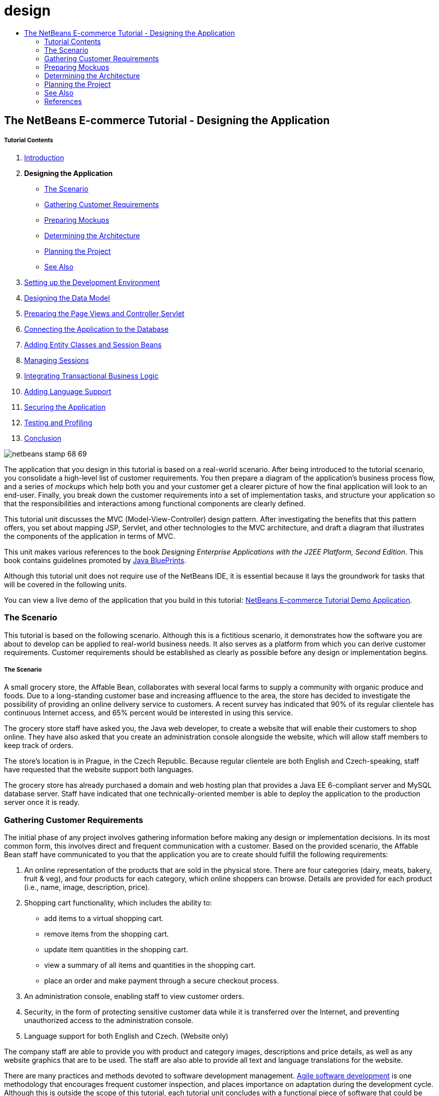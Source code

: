 // 
//     Licensed to the Apache Software Foundation (ASF) under one
//     or more contributor license agreements.  See the NOTICE file
//     distributed with this work for additional information
//     regarding copyright ownership.  The ASF licenses this file
//     to you under the Apache License, Version 2.0 (the
//     "License"); you may not use this file except in compliance
//     with the License.  You may obtain a copy of the License at
// 
//       http://www.apache.org/licenses/LICENSE-2.0
// 
//     Unless required by applicable law or agreed to in writing,
//     software distributed under the License is distributed on an
//     "AS IS" BASIS, WITHOUT WARRANTIES OR CONDITIONS OF ANY
//     KIND, either express or implied.  See the License for the
//     specific language governing permissions and limitations
//     under the License.
//

= design
:jbake-type: page
:jbake-tags: old-site, needs-review
:jbake-status: published
:keywords: Apache NetBeans  design
:description: Apache NetBeans  design
:toc: left
:toc-title:

== The NetBeans E-commerce Tutorial - Designing the Application

===== Tutorial Contents

1. link:intro.html[Introduction]
2. *Designing the Application*
* link:#scenario[The Scenario]
* link:#requirements[Gathering Customer Requirements]
* link:#mockups[Preparing Mockups]
* link:#architecture[Determining the Architecture]
* link:#planning[Planning the Project]
* link:#seeAlso[See Also]
3. link:setup-dev-environ.html[Setting up the Development Environment]
4. link:data-model.html[Designing the Data Model]
5. link:page-views-controller.html[Preparing the Page Views and Controller Servlet]
6. link:connect-db.html[Connecting the Application to the Database]
7. link:entity-session.html[Adding Entity Classes and Session Beans]
8. link:manage-sessions.html[Managing Sessions]
9. link:transaction.html[Integrating Transactional Business Logic]
10. link:language.html[Adding Language Support]
11. link:security.html[Securing the Application]
12. link:test-profile.html[Testing and Profiling]
13. link:conclusion.html[Conclusion]

image:netbeans-stamp-68-69.png[title="Content on this page applies to NetBeans IDE, versions 6.8 and 6.9"]

The application that you design in this tutorial is based on a real-world scenario. After being introduced to the tutorial scenario, you consolidate a high-level list of customer requirements. You then prepare a diagram of the application's business process flow, and a series of _mockups_ which help both you and your customer get a clearer picture of how the final application will look to an end-user. Finally, you break down the customer requirements into a set of implementation tasks, and structure your application so that the responsibilities and interactions among functional components are clearly defined.

This tutorial unit discusses the MVC (Model-View-Controller) design pattern. After investigating the benefits that this pattern offers, you set about mapping JSP, Servlet, and other technologies to the MVC architecture, and draft a diagram that illustrates the components of the application in terms of MVC.

This unit makes various references to the book _Designing Enterprise Applications with the J2EE Platform, Second Edition_. This book contains guidelines promoted by link:http://www.oracle.com/technetwork/java/blueprints-141945.html[Java BluePrints].

Although this tutorial unit does not require use of the NetBeans IDE, it is essential because it lays the groundwork for tasks that will be covered in the following units.

You can view a live demo of the application that you build in this tutorial: link:http://services.netbeans.org/AffableBean/[NetBeans E-commerce Tutorial Demo Application].



=== The Scenario

This tutorial is based on the following scenario. Although this is a fictitious scenario, it demonstrates how the software you are about to develop can be applied to real-world business needs. It also serves as a platform from which you can derive customer requirements. Customer requirements should be established as clearly as possible before any design or implementation begins.

===== The Scenario

A small grocery store, the Affable Bean, collaborates with several local farms to supply a community with organic produce and foods. Due to a long-standing customer base and increasing affluence to the area, the store has decided to investigate the possibility of providing an online delivery service to customers. A recent survey has indicated that 90% of its regular clientele has continuous Internet access, and 65% percent would be interested in using this service.

The grocery store staff have asked you, the Java web developer, to create a website that will enable their customers to shop online. They have also asked that you create an administration console alongside the website, which will allow staff members to keep track of orders.

The store's location is in Prague, in the Czech Republic. Because regular clientele are both English and Czech-speaking, staff have requested that the website support both languages.

The grocery store has already purchased a domain and web hosting plan that provides a Java EE 6-compliant server and MySQL database server. Staff have indicated that one technically-oriented member is able to deploy the application to the production server once it is ready.



=== Gathering Customer Requirements

The initial phase of any project involves gathering information before making any design or implementation decisions. In its most common form, this involves direct and frequent communication with a customer. Based on the provided scenario, the Affable Bean staff have communicated to you that the application you are to create should fulfill the following requirements:

1. An online representation of the products that are sold in the physical store. There are four categories (dairy, meats, bakery, fruit &amp; veg), and four products for each category, which online shoppers can browse. Details are provided for each product (i.e., name, image, description, price).
2. Shopping cart functionality, which includes the ability to:
* add items to a virtual shopping cart.
* remove items from the shopping cart.
* update item quantities in the shopping cart.
* view a summary of all items and quantities in the shopping cart.
* place an order and make payment through a secure checkout process.
3. An administration console, enabling staff to view customer orders.
4. Security, in the form of protecting sensitive customer data while it is transferred over the Internet, and preventing unauthorized access to the administration console.
5. Language support for both English and Czech. (Website only)

The company staff are able to provide you with product and category images, descriptions and price details, as well as any website graphics that are to be used. The staff are also able to provide all text and language translations for the website.

There are many practices and methods devoted to software development management. link:http://en.wikipedia.org/wiki/Agile_software_development[Agile software development] is one methodology that encourages frequent customer inspection, and places importance on adaptation during the development cycle. Although this is outside the scope of this tutorial, each tutorial unit concludes with a functional piece of software that could be presented to a customer for further communication and feedback.


=== Preparing Mockups

After gathering customer requirements, you work with the Affable Bean staff to gain a clearer picture of how they expect the website to look and behave. You create a use-case that describes how the application will be used and encapsulates its behavior:

==== Use-Case

Customer visits the welcome page and selects a product category. Customer browses products within the selected category page, then adds a product to his or her shopping cart. Customer continues shopping and selects a different category. Customer adds several products from this category to shopping cart. Customer selects 'view cart' option and updates quantities for cart products in the cart page. Customer verifies shopping cart contents and proceeds to checkout. In the checkout page, customer views the cost of the order and other information, fills in personal data, then submits his or her details. The order is processed and customer is taken to a confirmation page. The confirmation page provides a unique reference number for tracking the customer order, as well as a summary of the order.



You also begin creating mockups. There are numerous ways to go about this task. For example, you could use storyboard software, or create a set of wireframes to relay the relationships between pages. Another common method is known as link:http://en.wikipedia.org/wiki/Paper_prototyping[paper prototyping], where you collaborate with the customer by sketching ideas on paper.

In this scenario, we've produced _mockups_ of the primary pages the user expects see when navigating through the website. When we later discuss the MVC design pattern, you'll note that these pages map to the _views_ used by the application.

|===
|link:mockup-index.png[image:mockup-index-small.png[]] |

===== welcome page

The welcome page is the website's home page, and entry point for the application. It introduces the business and service to the user, and enables the user to navigate to any of the four product categories.

 

|link:mockup-category.png[image:mockup-category-small.png[]] |

===== category page

The category page provides a listing of all products within the selected category. From this page, a user is able to view all product information, and add any of the listed products to his or her shopping cart. A user can also navigate to any of the provided categories.

 

|link:mockup-cart.png[image:mockup-cart-small.png[]] |

===== cart page

The cart page lists all items held in the user's shopping cart. It displays product details for each item, and tallies the subtotal for the items in the cart. From this page, a user can:

* Clear all items in his or her cart
(Clicking 'clear cart' causes the 'proceed to checkout' buttons and shopping cart table to disappear.)
* Update the quantity for any listed item
(The price and quantity are updated; the subtotal is recalculated. If user sets quantity to '0', the product table row is removed.)
* Return to the previous category by clicking 'continue shopping'
* Proceed to checkout
 

|link:mockup-checkout.png[image:mockup-checkout-small.png[]] |

===== checkout page

The checkout page collects information from the customer using a form. This page also displays purchase conditions, and summarizes the order by providing calculations for the total cost.

The user is able to send personal details over a secure channel.

 

|link:mockup-confirmation.png[image:mockup-confirmation-small.png[]] |

===== confirmation page

The confirmation page returns a message to the customer confirming that the order was successfully recorded. An order reference number is provided to the customer, as well as a summary listing order details.

Order summary and customer personal details are returned over a secure channel.

 
|===

Also, you agree with staff on the following rules, which apply to multiple pages:

* The user is able to proceed to checkout from any page, provided that:
* The shopping cart is not empty
* The user is not already on the checkout page
* The user has not already checked out (i.e., is on the confirmation page)
* From all pages, the user is able to:
* View the status of his or her shopping cart (if it is not empty)
* Return to the welcome page by clicking the logo image
* The user is able to select the language (English or Czech) to view the page in for all pages except the confirmation page.

*Note:* Although not presented here, you would equally need to work with the client to produce use-cases and mockups, and establish rules for the administration console. The NetBeans E-commerce Tutorial focuses on developing the store front (i.e., the website). However, Unit 11, link:security.html[Securing the Application] demonstrates how to create a login mechanism to access the administration console. Also, you can examine the provided implementation of the administration console by link:https://netbeans.org/projects/samples/downloads/download/Samples%252FJavaEE%252Fecommerce%252FAffableBean_complete.zip[downloading the completed application].

==== The Business Process Flow

To help consolidate the relationships between the proposed mockups and better illustrate the functionality that each page should provide, you prepare a diagram that demonstrates the process flow of the application.

The diagram displays the visual and functional components of each page, and highlights the primary actions available to the user in order to navigate through the site to complete a purchase.

image:process-flow.png[title="The process flow of the AffableBean application"]


=== Determining the Architecture

Before you start coding, let's examine the ways in which you can architect the project. Specifically, you need to outline the responsibilities among functional components, and determine how they will interact with each other.

When you work with JSP technologies, you can code all of your business logic into JSP pages using scriptlets. Scriptlets are snippets of Java code enclosed in `<% %>` tags. As you may already be aware, JSP pages are compiled into servlets before they are run, so Java code is perfectly valid in JSP pages. However, there are several reasons why this practice should be avoided, especially when working in large projects. Some reasons are outlined in link:http://java.sun.com/blueprints/guidelines/designing_enterprise_applications_2e/[Designing Enterprise Applications with the J2EE Platform, Second Edition] as follows:^link:#footnote1[[1]]^

* *Scriptlet code is not reusable:* Scriptlet code appears in exactly one place: the JSP page that defines it. If the same logic is needed elsewhere, it must be either included (decreasing readability) or copied and pasted into the new context.
* *Scriptlets mix logic with presentation:* Scriptlets are islands of program code in a sea of presentation code. Changing either requires some understanding of what the other is doing to avoid breaking the relationship between the two. Scriptlets can easily confuse the intent of a JSP page by expressing program logic within the presentation.
* *Scriptlets break developer role separation:* Because scriptlets mingle programming and Web content, Web page designers need to know either how to program or which parts of their pages to avoid modifying.
* *Scriptlets make JSP pages difficult to read and to maintain:* JSP pages with scriptlets mix structured tags with JSP page delimiters and Java language code.
* *Scriptlet code is difficult to test:* Unit testing of scriptlet code is virtually impossible. Because scriptlets are embedded in JSP pages, the only way to execute them is to execute the page and test the results.

There are various design patterns already in existence which provide considerable benefits when applied. One such pattern is the MVC (Model-View-Controller) paradigm, which divides your application into three interoperable components:^link:#footnote2[[2]]^

* *Model:* Represents the business data and any business logic that govern access to and modification of the data. The model notifies views when it changes and lets the view query the model about its state. It also lets the controller access application functionality encapsulated by the model.
* *View:* The view renders the contents of a model. It gets data from the model and specifies how that data should be presented. It updates data presentation when the model changes. A view also forwards user input to a controller.
* *Controller:* The controller defines application behavior. It dispatches user requests and selects views for presentation. It interprets user inputs and maps them into actions to be performed by the model. In a web application, user inputs are HTTP GET and POST requests. A controller selects the next view to display based on the user interactions and the outcome of the model operations.
image:mvc-model.png[title="The Model View Controller pattern"]


Adhering to the MVC design pattern provides you with numerous benefits:

* *Separation of design concerns:* Because of the decoupling of presentation, control, and data persistence and behavior, the application becomes more flexible; modifications to one component have minimal impact on other components. You can, for example, create new views without needing to rewrite the model.
* *More easily maintainable and extensible:* Good structure can reduce code complexity. As such, code duplication is minimized.
* *Promotes division of labor:* Developers with different skill sets are able to focus on their core skills and collaborate through clearly defined interfaces.

*Note:* When JSP technology was first introduced in 1999, the early specifications included a description of two model architectures: Model 1 and Model 2. Model 1 involves implementing business logic directly within JSP pages, whereas Model 2 applies the MVC pattern. For more information on Model 1 and Model 2 architectures, see link:http://java.sun.com/blueprints/guidelines/designing_enterprise_applications_2e/web-tier/web-tier5.html#1078527[Designing Enterprise Applications with the J2EE Platform, section 4.4.1: Structuring the Web Tier].

You can apply the MVC pattern to the application that you develop for the Affable Bean company. You can use a servlet as a _controller_ to handle incoming requests. The pages from the link:#processFlowDiagram[business process flow diagram] can be mapped to _views_. Finally, the business data, which will be maintained in a database, can be accessed and modified in the application using link:http://java.sun.com/products/ejb/[EJB] session beans with link:http://java.sun.com/javaee/technologies/persistence.jsp[JPA] entity classes. These components represent the _model_.

image:mvc-diagram.png[title="MVC diagram of the AffableBean application"]



=== Planning the Project

In order to plan the project, you need to extrapolate functional tasks from the customer requirements. The tasks that we produce will structure the implementation plan for the project, and form the outline for tutorial units that follow. In practice, the more capable you are of identifying tasks and the work they entail, the better you'll be able to stick to the schedule that you and your customer agree upon. Therefore, begin with a high-level task list, then try to drill down from these tasks dividing each task into multiple sub-tasks, and possibly dividing sub-tasks further until each list item represents a single unit of work.

* Set up the development environment
* Register the development server in the IDE
* Create a web project in the IDE
* Run the web project from the IDE (test compilation, deployment, run capabilities, and ensure interoperability between IDE, server and browser)
* Register the database server in the IDE
* Establish a connection to the database server from the IDE
* Create a database instance on the database server
* Prepare the data model for the application
* Create an entity-relationship diagram (use a visual database design tool)
* Identify objects
* Create a schema
* Create entities
* Add entity properties
* Identify relationships between entities
* One-to-Many relationships
* Many-to-Many relationships
* Forward-engineer the entity-relationship diagram into an SQL script
* Run the script on the database server to generate the schema
* Create front-end project files
* Stylesheet
* Placeholders for JSP pages (requires implementing HTML and CSS content to get pages to display like mockups)
* welcome page
* category page
* cart page
* checkout page
* confirmation page
* Organize the application front-end
* Place JSP pages in the application's `WEB-INF` directory
* Create page header and footer
* Remove instances of code duplication (header and footer code from JSP pages)
* Register header and footer includes with the web deployment descriptor
* Create a controller servlet
* Create mappings for views in deployment descriptor
* Create skeleton code in servlet to handle client requests
* Connect the application to the database
* Add sample data to the database
* Create data source and connection pool on server
* Test data source (ping connection pool)
* Ensure that views can access data from the database
* Add database driver JAR to server
* Create a resource reference to the data source in the application
* Query the database from a JSP page
* Set any necessary application-wide parameters
* Code database-access and conditional logic in views that do not require user session (welcome, category)
* Develop the business logic
* Set up the model
* Create JPA entity classes from database tables
* Create and configure persistence unit
* Create EJB stateless bean facades for entity classes
* Integrate EJB model with views
* Integrate EJB facades in controller servlet
* Modify views to use data from scoped variables (instead of any JSTL `<sql>` queries)
* Create shopping cart functionality
* Create Java classes to hold temporary data (`ShoppingCart`, `ShoppingCartItem`)
* Integrate code for `HttpSession` object into controller servlet
* Add session-related actions to controller servlet
* Create shopping cart widget in page header
* Integrate session-related data into views (cart, checkout)
* Apply JSTL `<c:url>` tags to enable url-rewriting in the event that user has disabled cookies
* Configure session time-out in web deployment descriptor
* Add logic to controller servlet handle requests in the event of session time-out
* Integrate transactional logic
* Create code to extract and validate user data from checkout form
* Create an EJB stateless session bean to handle inserting orders and customers into database
* Implement logic to query the database on newly-created orders
* Implement order and customer details display in confirmation page
* Add language support
* Create a properties file containing messages for all text in the application
* default language (English)
* English
* Czech
* Register a localization context parameter in deployment descriptor
* Add logic to view that sets page language based on language value saved in user's session
* Apply `<fmt:message>` tags to all text contained in view
* Factor out English description from database (_optional_), use resource bundles instead
* Create administration console
* Create new artifacts
* Views
* login
* welcome
* error
* Controller servlet
* Create login functionality
* Create interface
* Add actions to controller servlet
* Configure login functionality in deployment descriptor
* Implement admin functionality (in welcome page)
* For viewing order details
* For viewing customer details
* Secure the application
* Configure SSL connection for checkout, confirmation views, and administration console
* Enable SSL on server
* Register security settings in deployment descriptor
* Create user roles and permissions for administration console
* Create security roles on server
* Declare security roles, constraints in deployment descriptor
link:/about/contact_form.html?to=3&subject=Feedback: NetBeans E-commerce Tutorial - Designing the Application[Send Us Your Feedback]


=== See Also

==== Online Resources

* link:http://www.oracle.com/technetwork/java/blueprints-141945.html[Java BluePrints]
* link:http://www.oracle.com/technetwork/java/catalog-137601.html[J2EE Patterns Catalog]
* link:http://java.net/projects/bpcatalog/[Java BluePrints Solutions Catalog]
* link:http://java.sun.com/blueprints/patterns/MVC-detailed.html[Java BluePrints: Model-View-Controller]
* link:http://java.sun.com/blueprints/guidelines/designing_enterprise_applications_2e/web-tier/web-tier5.html[Web-Tier Application Framework Design]
* link:http://download.oracle.com/docs/cd/E17477_01/javaee/5/tutorial/doc/bnadr.html[The Java EE 5 Tutorial - Chapter 3: Getting Started with Web Applications]

==== Technical Articles

* link:http://java.sun.com/developer/technicalArticles/javaserverpages/servlets_jsp/[Servlets and JSP Pages Best Practices]
* link:http://java.sun.com/developer/technicalArticles/J2EE/despat/[Design Patterns for Building Flexible and Maintainable J2EE Applications]

==== Books

* link:http://volume1.coreservlets.com/[Core Servlets and JavaServer Pages, Volume 1: Core Technologies, 2nd Edition]
* link:http://volume2.coreservlets.com/[Core Servlets and JavaServer Pages, Volume 2: Advanced Technologies, 2nd Edition]


=== References

1. link:#1[^] For a more extensive list, see link:http://java.sun.com/blueprints/guidelines/designing_enterprise_applications_2e/web-tier/web-tier3.html#1097966[Designing Enterprise Applications with the J2EE Platform, section 4.2.6.8: Using Custom Tags to Avoid Scriptlets].
2. link:#2[^] For more information on the MVC pattern, see link:http://java.sun.com/blueprints/guidelines/designing_enterprise_applications_2e/app-arch/app-arch2.html#1105854[Designing Enterprise Applications with the J2EE Platform, section 11.1.1: Model-View-Controller Architecture].

NOTE: This document was automatically converted to the AsciiDoc format on 2018-03-13, and needs to be reviewed.
